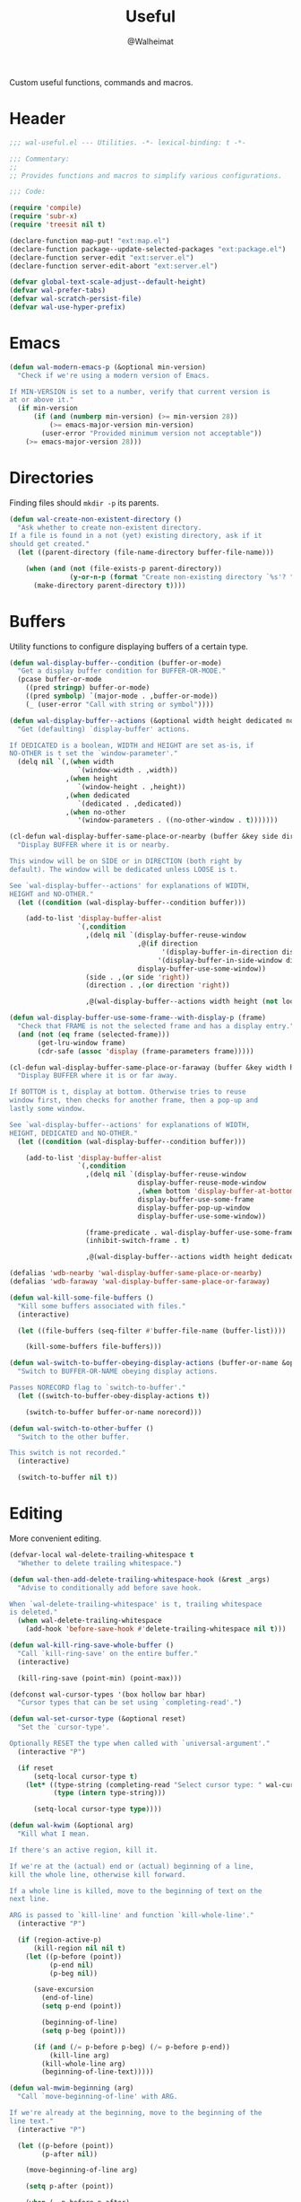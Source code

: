 #+TITLE: Useful
#+AUTHOR: @Walheimat
#+PROPERTY: header-args:emacs-lisp :tangle (expand-file-name "wal-useful.el" wal-emacs-config-build-path)

Custom useful functions, commands and macros.

* Header
:PROPERTIES:
:VISIBILITY: folded
:END:

#+BEGIN_SRC emacs-lisp
;;; wal-useful.el --- Utilities. -*- lexical-binding: t -*-

;;; Commentary:
;;
;; Provides functions and macros to simplify various configurations.

;;; Code:

(require 'compile)
(require 'subr-x)
(require 'treesit nil t)

(declare-function map-put! "ext:map.el")
(declare-function package--update-selected-packages "ext:package.el")
(declare-function server-edit "ext:server.el")
(declare-function server-edit-abort "ext:server.el")

(defvar global-text-scale-adjust--default-height)
(defvar wal-prefer-tabs)
(defvar wal-scratch-persist-file)
(defvar wal-use-hyper-prefix)
#+END_SRC

* Emacs

#+BEGIN_SRC emacs-lisp
(defun wal-modern-emacs-p (&optional min-version)
  "Check if we're using a modern version of Emacs.

If MIN-VERSION is set to a number, verify that current version is
at or above it."
  (if min-version
      (if (and (numberp min-version) (>= min-version 28))
          (>= emacs-major-version min-version)
        (user-error "Provided minimum version not acceptable"))
    (>= emacs-major-version 28)))
#+END_SRC

* Directories

Finding files should =mkdir -p= its parents.

#+BEGIN_SRC emacs-lisp
(defun wal-create-non-existent-directory ()
  "Ask whether to create non-existent directory.
If a file is found in a not (yet) existing directory, ask if it
should get created."
  (let ((parent-directory (file-name-directory buffer-file-name)))

    (when (and (not (file-exists-p parent-directory))
               (y-or-n-p (format "Create non-existing directory `%s'? " parent-directory)))
      (make-directory parent-directory t))))
#+END_SRC

* Buffers

Utility functions to configure displaying buffers of a certain type.

#+BEGIN_SRC emacs-lisp
(defun wal-display-buffer--condition (buffer-or-mode)
  "Get a display buffer condition for BUFFER-OR-MODE."
  (pcase buffer-or-mode
    ((pred stringp) buffer-or-mode)
    ((pred symbolp) `(major-mode . ,buffer-or-mode))
    (_ (user-error "Call with string or symbol"))))

(defun wal-display-buffer--actions (&optional width height dedicated no-other)
  "Get (defaulting) `display-buffer' actions.

If DEDICATED is a boolean, WIDTH and HEIGHT are set as-is, if
NO-OTHER is t set the `window-parameter'."
  (delq nil `(,(when width
                 `(window-width . ,width))
              ,(when height
                 `(window-height . ,height))
              ,(when dedicated
                 `(dedicated . ,dedicated))
              ,(when no-other
                 '(window-parameters . ((no-other-window . t)))))))

(cl-defun wal-display-buffer-same-place-or-nearby (buffer &key side direction width height loose no-other)
  "Display BUFFER where it is or nearby.

This window will be on SIDE or in DIRECTION (both right by
default). The window will be dedicated unless LOOSE is t.

See `wal-display-buffer--actions' for explanations of WIDTH,
HEIGHT and NO-OTHER."
  (let ((condition (wal-display-buffer--condition buffer)))

    (add-to-list 'display-buffer-alist
                 `(,condition
                   ,(delq nil `(display-buffer-reuse-window
                                ,@(if direction
                                      '(display-buffer-in-direction display-buffer-in-side-window)
                                     '(display-buffer-in-side-window display-buffer-in-direction))
                                display-buffer-use-some-window))
                   (side . ,(or side 'right))
                   (direction . ,(or direction 'right))

                   ,@(wal-display-buffer--actions width height (not loose) no-other)))))

(defun wal-display-buffer-use-some-frame--with-display-p (frame)
  "Check that FRAME is not the selected frame and has a display entry."
  (and (not (eq frame (selected-frame)))
       (get-lru-window frame)
       (cdr-safe (assoc 'display (frame-parameters frame)))))

(cl-defun wal-display-buffer-same-place-or-faraway (buffer &key width height bottom dedicated no-other)
  "Display BUFFER where it is or far away.

If BOTTOM is t, display at bottom. Otherwise tries to reuse
window first, then checks for another frame, then a pop-up and
lastly some window.

See `wal-display-buffer--actions' for explanations of WIDTH,
HEIGHT, DEDICATED and NO-OTHER."
  (let ((condition (wal-display-buffer--condition buffer)))

    (add-to-list 'display-buffer-alist
                 `(,condition
                   ,(delq nil `(display-buffer-reuse-window
                                display-buffer-reuse-mode-window
                                ,(when bottom 'display-buffer-at-bottom)
                                display-buffer-use-some-frame
                                display-buffer-pop-up-window
                                display-buffer-use-some-window))

                   (frame-predicate . wal-display-buffer-use-some-frame--with-display-p)
                   (inhibit-switch-frame . t)

                   ,@(wal-display-buffer--actions width height dedicated no-other)))))

(defalias 'wdb-nearby 'wal-display-buffer-same-place-or-nearby)
(defalias 'wdb-faraway 'wal-display-buffer-same-place-or-faraway)

(defun wal-kill-some-file-buffers ()
  "Kill some buffers associated with files."
  (interactive)

  (let ((file-buffers (seq-filter #'buffer-file-name (buffer-list))))

    (kill-some-buffers file-buffers)))

(defun wal-switch-to-buffer-obeying-display-actions (buffer-or-name &optional norecord)
  "Switch to BUFFER-OR-NAME obeying display actions.

Passes NORECORD flag to `switch-to-buffer'."
  (let ((switch-to-buffer-obey-display-actions t))

    (switch-to-buffer buffer-or-name norecord)))

(defun wal-switch-to-other-buffer ()
  "Switch to the other buffer.

This switch is not recorded."
  (interactive)

  (switch-to-buffer nil t))
#+END_SRC

* Editing

More convenient editing.

#+BEGIN_SRC emacs-lisp
(defvar-local wal-delete-trailing-whitespace t
  "Whether to delete trailing whitespace.")

(defun wal-then-add-delete-trailing-whitespace-hook (&rest _args)
  "Advise to conditionally add before save hook.

When `wal-delete-trailing-whitespace' is t, trailing whitespace
is deleted."
  (when wal-delete-trailing-whitespace
    (add-hook 'before-save-hook #'delete-trailing-whitespace nil t)))

(defun wal-kill-ring-save-whole-buffer ()
  "Call `kill-ring-save' on the entire buffer."
  (interactive)

  (kill-ring-save (point-min) (point-max)))

(defconst wal-cursor-types '(box hollow bar hbar)
  "Cursor types that can be set using `completing-read'.")

(defun wal-set-cursor-type (&optional reset)
  "Set the `cursor-type'.

Optionally RESET the type when called with `universal-argument'."
  (interactive "P")

  (if reset
      (setq-local cursor-type t)
    (let* ((type-string (completing-read "Select cursor type: " wal-cursor-types))
           (type (intern type-string)))

      (setq-local cursor-type type))))

(defun wal-kwim (&optional arg)
  "Kill what I mean.

If there's an active region, kill it.

If we're at the (actual) end or (actual) beginning of a line,
kill the whole line, otherwise kill forward.

If a whole line is killed, move to the beginning of text on the
next line.

ARG is passed to `kill-line' and function `kill-whole-line'."
  (interactive "P")

  (if (region-active-p)
      (kill-region nil nil t)
    (let ((p-before (point))
          (p-end nil)
          (p-beg nil))

      (save-excursion
        (end-of-line)
        (setq p-end (point))

        (beginning-of-line)
        (setq p-beg (point)))

      (if (and (/= p-before p-beg) (/= p-before p-end))
          (kill-line arg)
        (kill-whole-line arg)
        (beginning-of-line-text)))))

(defun wal-mwim-beginning (arg)
  "Call `move-beginning-of-line' with ARG.

If we're already at the beginning, move to the beginning of the
line text."
  (interactive "P")

  (let ((p-before (point))
        (p-after nil))

    (move-beginning-of-line arg)

    (setq p-after (point))

    (when (= p-before p-after)
      (beginning-of-line-text))))

(defun wal-spill-paragraph (&optional region)
  "Fit the paragraph on a single line.

Apply to REGION if t."
  (interactive "P")

  (let ((fill-column most-positive-fixnum))

    (funcall-interactively 'fill-paragraph nil region)))
#+END_SRC

* Garbage Collection

#+BEGIN_SRC emacs-lisp
(defun wal-increase-gc-cons-threshold ()
  "Increase `gc-cons-threshold' to 100 MB.

Should be used when setting up minibuffer."
  (setq gc-cons-threshold (wal-bytes-per-mb 100)))
#+END_SRC

* Windows

#+BEGIN_SRC emacs-lisp
(defun wal-l ()
  "Dedicate the window to the current buffer.

Un-dedicates if already dedicated."
  (interactive)

  (let ((window (selected-window))
        (buffer (current-buffer)))

    (if (window-dedicated-p window)
        (progn
         (set-window-dedicated-p window nil)
         (message "Window no longer dedicated to %s" buffer))
    (set-window-dedicated-p window buffer)
    (message "Dedicating window to %s" buffer))))

(defun wal-force-delete-other-windows ()
  "Call `delete-other-windows' ignoring window parameters."
  (interactive)

  (defvar ignore-window-parameters)
  (let ((ignore-window-parameters t))

    (delete-other-windows)))

(defvar wal-supernova--markers '("\\`\\*" "\\` " "magit")
  "Markers used to find target buffers.")

(defun wal-supernova--matches (buffer)
  "Check if BUFFER matches a marker."
  (let* ((reg (mapconcat (lambda (it) (concat "\\(?:" it "\\)")) wal-supernova--markers "\\|")))

    (string-match-p reg (buffer-name buffer))))

(defun wal-supernova--target-exists-p ()
  "Check if any target exists."
  (let ((buffers (mapcar #'window-buffer (window-list-1))))

    (seq-find #'wal-supernova--matches buffers)))

(defun wal-supernova ()
  "Quit windows with star buffers."
  (interactive)

  (while (wal-supernova--target-exists-p)
    (dolist (window (window-list-1))
      (when (wal-supernova--matches (window-buffer window))
        (quit-window nil window)))))
#+END_SRC

* Files

Handling of files.

#+BEGIN_SRC emacs-lisp
(defun wal-find-custom-file ()
  "Find the custom file."
  (interactive)

  (switch-to-buffer (find-file-noselect (file-truename custom-file))))

(defun wal-find-init ()
  "Find and switch to the `user-init-file'."
  (interactive)

  (switch-to-buffer (find-file-noselect (file-truename user-init-file))))

(defconst wal-fish-config-locations '("~/.config/fish/config.fish"
                                      "~/.config/omf"))

(defun wal-find-fish-config ()
  "Find the fish shell config file."
  (interactive)

  (let* ((files wal-fish-config-locations)
         (init-file (cl-find-if
                     'file-exists-p
                     (mapcar 'expand-file-name files))))

    (if init-file
        (switch-to-buffer (find-file-noselect (file-truename init-file)))
      (user-error "Couldn't find fish config file"))))
#+END_SRC

* Command Line

Capture custom command line flags.

#+BEGIN_SRC emacs-lisp
(defvar wal-flag-doctor nil)
(defvar wal-flag-mini nil)
(defvar wal-flag-ensure nil)

(defconst wal-custom-flags '((doctor . "--doctor")
                             (mini . "--mini")
                             (ensure . "--ensure"))
  "Alist of custom flags that can be passed to Emacs.")

(defmacro wal-capture-flag (flag docs)
  "Check for custom FLAG.

DOCS will be passed on to `message'.

This will delete the flag from the command line arguments and set
the associated variable."
  (declare (indent defun) (doc-string 2))

  `(when-let* ((flags wal-custom-flags)
               (dash-flag (cdr (assoc ',flag flags)))
               (found (member dash-flag command-line-args)))

     (message ,docs)

     (setq command-line-args (delete dash-flag command-line-args))
     (setq ,(intern (concat "wal-flag-" (symbol-name flag))) t)))
#+END_SRC

* Lists

Manipulating lists.

#+BEGIN_SRC emacs-lisp
(defun wal-append (target seq)
  "Set TARGET to it with SEQ appended.

Duplicate items are removed."
  (let ((val (symbol-value target)))

    (set target (delq nil (delete-dups (append val seq))))))

(defun wal-replace-in-alist (target values)
  "Edit TARGET alist in-place using VALUES."
  (let ((val (symbol-value target)))

    (if (seq-every-p (lambda (it) (assoc (car it) val)) values)
        (seq-each (lambda (it) (map-put! val (car it) (cdr it))) values)
      (let ((keys (mapcar #'car values)))

        (user-error "All keys %s must already be present in %s" keys target)))))

(defun wal-insert (target point item &optional allow-duplicates before quiet)
  "Insert ITEM in TARGET after POINT.

Unless ALLOW-DUPLICATES is t, trying to re-add an existing item will
raise an error unless QUIET is t.

If BEFORE is t, insert item before POINT."
  (let ((val (symbol-value target))
        (verb (if before "before" "after")))

    (if (and (memq item val) (not allow-duplicates))
        (unless quiet
          (user-error (concat "Can't insert " verb " %s: %s is already in target %s") point item target))

      (if (memq point val)
          (let* ((pos (cl-position point val))
                 (padded (if before (cons nil val) val))
                 (remainder (nthcdr pos padded)))

            (setcdr remainder (cons item (cdr remainder)))
            (if before
                (set target (cdr padded))
              padded))
        (unless quiet
          (user-error (concat "Can't insert " verb " %s as it is not in %s") point target))))))

(defun wal-list-from (target item)
  "Create a list from TARGET appending ITEM.

If TARGET already is a list ITEM is appended. Duplicates are
removed."
  (let ((val (symbol-value target)))

    (cond
     ((listp val)
      (delq nil (delete-dups (append val `(,item)))))
     (t
      (list val item)))))

(defun wal-plist-keys (plist)
  "Get all keys from PLIST."
  (unless (plistp plist)
    (user-error "Not a plist"))

  (let ((elements plist)
        (keys nil))

    (while elements
      (push (car elements) keys)
      (setq elements (cddr elements)))

    (reverse keys)))
#+END_SRC

* Scratch Buffer

Make the scratch buffer contents persist between sessions.

#+BEGIN_SRC emacs-lisp
(defun wal-scratch-buffer (&optional session)
  "Switch to the scratch buffer.

If SESSION is non-nil, switch to (or create) it."
  (interactive "P")

  (let* ((name "*scratch*")
         (buf (cond ((numberp session)
                     (get-buffer-create (format "%s<%d>" name session)))
                    (session
                     (generate-new-buffer name))
                    (t
                     (get-buffer-create name)))))

    (pop-to-buffer buf '(display-buffer-same-window))))

(defun wal-persist-scratch ()
  "Persist content of all *scratch* buffers.

The contents are stored in `wal-scratch-persist-file' if non-nil. The
order of buffers is not persisted."
  (when wal-scratch-persist-file

    (unless (file-exists-p wal-scratch-persist-file)
      (make-empty-file wal-scratch-persist-file t))

    (with-temp-buffer
      (thread-last
        (buffer-list)
        (seq-filter (lambda (it) (string-match-p "\\*scratch" (buffer-name it))))
        (reverse)
        (apply (lambda (&rest seq) (mapconcat (lambda (it) (with-current-buffer it (buffer-string))) seq "\n\n")))
        (string-trim)
        (insert))

      (write-region (point-min) (point-max) wal-scratch-persist-file))))

(defun wal-rehydrate-scratch ()
  "Re-hydrate scratch buffer (if persisted).

This overrides the scratch buffer with the content stored in
`wal-scratch-persist' if non-nil."
  (when (file-exists-p wal-scratch-persist-file)
    (with-current-buffer (get-buffer "*scratch*")
      (delete-region (point-min) (point-max))
      (insert-file-contents wal-scratch-persist-file))))
#+END_SRC

* Helpers

Some more helper functions.

#+BEGIN_SRC emacs-lisp
(defun wal-biased-random (limit &optional bias-low throws)
  "Return a biased random number using LIMIT.

The bias is the high end unless BIAS-LOW is passed. The number of
throws are 3 or THROWS."
  (let ((results (list))
        (throws (or throws 3)))

    (dotimes (_i throws)
      (push (random limit) results))

    (if bias-low
        (seq-min results)
      (seq-max results))))

(defun wal-bytes-per-mb (num)
  "Return the integer value of NUM megabytes in bytes.

This function may be used to set variables that expect bytes."
  (floor (* 1024 1024 num)))

(defun wal-truncate (text &optional max-len)
  "Truncate TEXT if longer than MAX-LEN.

Truncates to 8 characters if no MAX-LEN is provided."
  (let ((len (or max-len 8)))

    (if (> (length text) len)
        (concat (substring text 0 (max (- len 3) 1)) "...")
      text)))

(defun wal-pad-string (string &optional right)
  "Advise to pad STRING.

Padding is on the left unless RIGHT is t."
  (let ((trimmed (string-trim string))
        (padding " "))

    (if right
        (concat trimmed padding)
      (concat padding trimmed))))

(defun wal-univ-p ()
  "Check if the `current-prefix-arg' is the `universal-argument'.

This is mainly useful for non-interactive functions."
  (equal current-prefix-arg '(4)))

(defun wal-reset-to-standard (sym &optional locally)
  "Reset symbol SYM to its standard value.
If LOCALLY is t, the local variable is killed while its global
value is left untouched."
  (if locally
      (if (local-variable-p sym)
          (kill-local-variable sym)
        (user-error "'%s' has no local binding" sym))
    (set-default sym (eval (car (get sym 'standard-value))))))

(defmacro wal-try (package &rest body)
  "Exceute BODY if PACKAGE can be required."
  (declare (indent 1))

  `(when (require ',package nil :no-error) ,@body))

(defun wal-server-edit-p ()
  "Check if we're (likely) editing from outside of Emacs.

We also make sure we're not in `with-editor-mode' as to not to
intefere with `magit' and friends."
  (and (bound-and-true-p server-buffer-clients)
       (not (bound-and-true-p with-editor-mode))))

(defun wal-delete-edit-or-kill (&optional abort)
  "Delete frame, be done (or ABORT) or kill Emacs."
  (interactive "P")

  (cond
   ((wal-server-edit-p)
    (if abort (server-edit-abort) (server-edit)))
   ((daemonp)
    (delete-frame))
   (t
    (save-buffers-kill-terminal))))

(defun wal-dead-shell-p ()
  "Check if the current buffer is a shell or comint buffer with no process."
  (let ((buffer (current-buffer)))

    (with-current-buffer buffer
      (and (derived-mode-p 'comint-mode)
           (not (comint-check-proc buffer))))))

(defun wal-prefix-user-key (user-key)
  "Prefix USER-KEY.

The default prefix is the hyper key unless Emacs is not running
in GUI mode or `wal-use-hyper-prefix' is nil."
  (let ((prefix (if (and (bound-and-true-p wal-use-hyper-prefix)
                         (or (daemonp) (display-graphic-p)))
                    "H-"
                  "C-c w ")))

    (concat prefix user-key)))

(defmacro wal-on-boot (name &rest body)
  "Only expand BODY in NAME on boot."
  (declare (indent defun))

  (if (bound-and-true-p wal-booting)
      `(progn ,@body)
    `(message "Ignoring statements in '%s'" ',name)))

(defvar wal-transient-may-redefine nil)

(defmacro wal-transient-define-major (name arglist &rest args)
  "Make sure that prefix NAME called with ARGLIST and ARGS is only defined once."
  (declare (debug (&define name lambda-list
                           [&optional lambda-doc]
                           [&rest keywordp sexp]
                           [&rest vectorp]
                           [&optional ("interactive" interactive) def-body]))
           (indent defun)
           (doc-string 3))

  (let ((composite-name (intern (concat (symbol-name name) "-major"))))

    (unless (and (fboundp composite-name) (not wal-transient-may-redefine))
      `(transient-define-prefix ,composite-name ,arglist ,@args))))

(defmacro setq-unless (&rest pairs)
  "Set variable/value PAIRS if they're currently nil."
  (declare (debug setq))

  (let ((exps nil))

    (while pairs
      (let ((sym (car pairs)))

        (if (and (boundp sym) (symbol-value sym))
            (progn
              (pop pairs)
              (pop pairs))
          (push `(setq ,(pop pairs) ,(pop pairs)) exps))))
    `(progn . ,(nreverse exps))))
#+END_SRC

* Setup

Allow differentiating between initial and repeated setups.

#+BEGIN_SRC emacs-lisp
(defmacro wal-when-ready (&rest body)
  "Execute BODY when Emacs is ready."
  (if (daemonp)
      `(add-hook 'server-after-make-frame-hook (lambda () ,@body))
    `(add-hook 'emacs-startup-hook (lambda () ,@body))))

(defvar wal-performed-setups '()
  "List of already performed setups.")

(cl-defmacro wal-define-init-setup (name docs &key initial always immediately)
  "Define an initial setup for NAME documented by DOCS.

The INITIAL setup is only run once. The ALWAYS one on every call.

In daemon-mode the function may be called IMMEDIATELY. An
appropriate hook is chosen for the original call."
  (declare (indent defun) (doc-string 2))

  (let ((func-name (intern (concat "wal-init-setup-" (symbol-name name)))))

    `(wal-on-boot ,name
       (defun ,func-name ()
         ,(format "Do base setup for %s. Do minimal setup on repeats.\n%s" name docs)
         (unless (memq ',name wal-performed-setups)
           (progn
             (message "Initial setup of '%s'" ,(symbol-name name))
             ,@initial
             (add-to-list 'wal-performed-setups ',name)))
         ,@always)
       (if (daemonp)
           (progn
             (when ,immediately
               (funcall ',func-name))
             (add-hook 'server-after-make-frame-hook #',func-name))
         (add-hook 'emacs-startup-hook #',func-name)))))
#+END_SRC

* Regions

Act on regions.

#+BEGIN_SRC emacs-lisp
(defun wal-duck-duck-go-region ()
  "Query duckduckgo with active region."
  (interactive)

  (if mark-active
      (let* ((beg (region-beginning))
             (end (region-end))
             (str (buffer-substring-no-properties beg end))
             (hex-str (url-hexify-string str)))

        (browse-url
         (concat "https://duckduckgo.com/html/?q=" hex-str)))
    (user-error "No active region")))
#+END_SRC

* Additional Mode Controls

Turning on/off certain major modes switching between =major-mode= and
=fundamental-mode=.

#+BEGIN_SRC emacs-lisp
(defvar-local wal-before-fundamental-mode nil
  "The major mode before fundamental was engaged.")

(defun wal-fundamental-mode ()
  "Switch from `major-mode' to `fundamental-mode' and back."
  (interactive)

  (let ((m-mode major-mode))

    (if wal-before-fundamental-mode
        (progn
          (funcall wal-before-fundamental-mode)
          (setq-local wal-before-fundamental-mode nil))
      (fundamental-mode)
      (setq-local wal-before-fundamental-mode m-mode))))
#+END_SRC

* Shell Commands

#+BEGIN_SRC emacs-lisp
(defconst wal-async-process-buffer-name "*wal-async*")

(defun wal-async-process--buffer-name (_name-or-mode)
  "Return constant buffer name."
  wal-async-process-buffer-name)

(defun wal-async-process (command callback error-callback &optional interrupt)
  "Start async process COMMAND with CALLBACK and ERROR-CALLBACK.

Optonally, interrupt any running process if INTERRUPT is t."
  (when interrupt (wal-async-process--maybe-interrupt))

  (let ((finalizer (wal-async-process--finalize callback error-callback)))

    (with-current-buffer (get-buffer-create wal-async-process-buffer-name)
      (compilation-start command nil 'wal-async-process--buffer-name)
      (add-hook 'compilation-finish-functions finalizer nil t))))

(defun wal-async-process--maybe-interrupt ()
  "Interrupt process without erroring."
  (when-let* ((comp-buffer (compilation-find-buffer))
              (proc (get-buffer-process comp-buffer)))
    (interrupt-process proc)))

(defun wal-async-process--finalize (callback error-callback)
  "Get finalizer that will call CALLBACK or ERROR-CALLBACK."
  (lambda (buf status)
       (if (string= "finished\n" status)
           (condition-case err
               (funcall callback)
             (error
              (funcall error-callback (concat
                                       (error-message-string err)
                                       (buffer-name buf)))))
         (funcall error-callback (string-trim status)))))
#+END_SRC

* Advice

#+begin_src emacs-lisp
(defun wal-advise-many (advice combinator advised)
  "Advise ADVISED using ADVICE and COMBINATOR."
  (mapc (lambda (it) (advice-add it combinator advice)) advised))
#+end_src

* Footer
:PROPERTIES:
:VISIBILITY: folded
:END:

#+BEGIN_SRC emacs-lisp
(provide 'wal-useful)

;;; wal-useful.el ends here
#+END_SRC

* Footnotes

[fn:1] Alternate spelling is "expansion pak".
